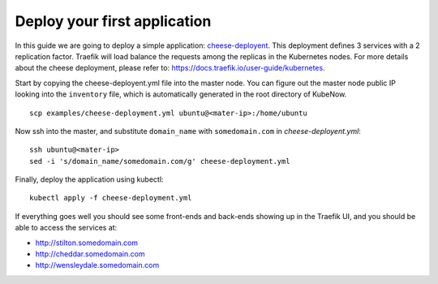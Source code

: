 Deploy your first application
=============================

In this guide we are going to deploy a simple application: `cheese-deployent <https://github.com/mcapuccini/KubeNow/blob/master/examples/cheese-deployment.yml>`_. This deployment defines 3 services with a 2 replication factor. Traefik will load balance the requests among the replicas in the Kubernetes nodes. For more details about the cheese deployment, please refer to: https://docs.traefik.io/user-guide/kubernetes.

Start by copying the cheese-deployent.yml file into the master node. You can figure out the master node public IP looking into the ``inventory`` file, which is automatically generated in the root directory of KubeNow.

::

  scp examples/cheese-deployment.yml ubuntu@<mater-ip>:/home/ubuntu

Now ssh into the master, and substitute ``domain_name`` with ``somedomain.com`` in `cheese-deployent.yml`::

  ssh ubuntu@<mater-ip>
  sed -i 's/domain_name/somedomain.com/g' cheese-deployment.yml

Finally, deploy the application using kubectl::

  kubectl apply -f cheese-deployment.yml

If everything goes well you should see some front-ends and back-ends showing up in the Traefik UI, and you should be able to access the services at:

- http://stilton.somedomain.com
- http://cheddar.somedomain.com
- http://wensleydale.somedomain.com
